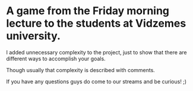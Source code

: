 #+ATTR_ORG: :width 400
* A game from the Friday morning lecture to the students at Vidzemes university.

I added unnecessary complexity to the project, just to show that there are different ways to accomplish your goals.

Though usually that complexity is described with comments.

If you have any questions guys do come to our streams and be curious! ;)
